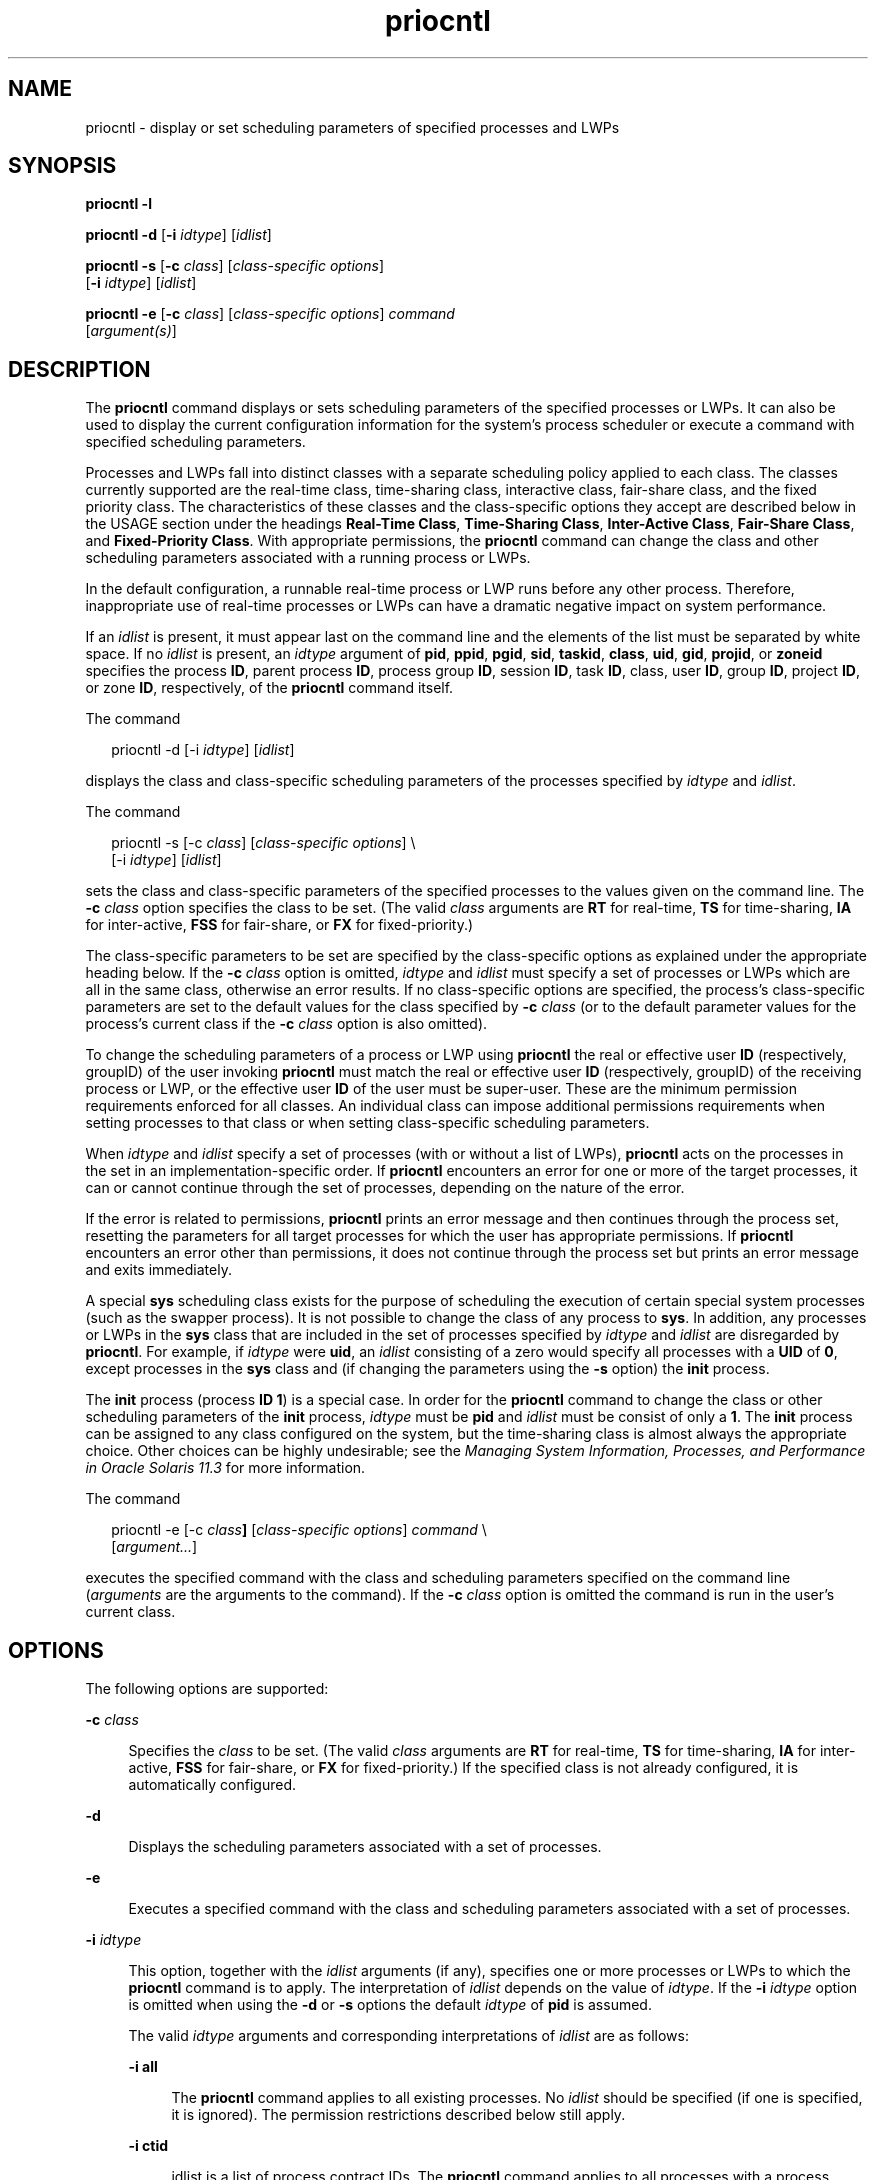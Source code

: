 '\" te
.\" Copyright (c) 2008, 2012, Oracle and/or its affiliates. All rights reserved.
.\" Copyright 1989 AT&T
.TH priocntl 1 "15 Jun 2012" "SunOS 5.11" "User Commands"
.SH NAME
priocntl \- display or set scheduling parameters of specified processes and LWPs
.SH SYNOPSIS
.LP
.nf
\fBpriocntl\fR \fB-l\fR
.fi

.LP
.nf
\fBpriocntl\fR \fB-d\fR [\fB-i\fR \fIidtype\fR] [\fIidlist\fR]
.fi

.LP
.nf
\fBpriocntl\fR \fB-s\fR [\fB-c\fR \fIclass\fR] [\fIclass-specific\fR \fIoptions\fR] 
     [\fB-i\fR \fIidtype\fR] [\fIidlist\fR]
.fi

.LP
.nf
\fBpriocntl\fR \fB-e\fR [\fB-c\fR \fIclass\fR] [\fIclass-specific\fR \fIoptions\fR] \fIcommand\fR 
     [\fIargument(s)\fR]
.fi

.SH DESCRIPTION
.sp
.LP
The \fBpriocntl\fR command displays or sets scheduling parameters of the specified processes or LWPs. It can also be used to display the current configuration information for the system's process scheduler or execute a command with specified scheduling parameters.
.sp
.LP
Processes and LWPs fall into distinct classes with a separate scheduling policy applied to each class. The classes currently supported are the real-time class, time-sharing class, interactive class, fair-share class, and the fixed priority class. The characteristics of these classes and the class-specific options they accept are described below in the USAGE section under the headings \fBReal-Time Class\fR, \fBTime-Sharing Class\fR, \fBInter-Active Class\fR, \fBFair-Share Class\fR, and \fBFixed-Priority Class\fR. With appropriate permissions, the \fBpriocntl\fR command can change the class and other scheduling parameters associated with a running process or LWPs.
.sp
.LP
In the default configuration, a runnable real-time process or LWP runs before any other process. Therefore, inappropriate use of real-time processes or LWPs can have a dramatic negative impact on system performance.
.sp
.LP
If an \fIidlist\fR is present, it must appear last on the command line and the elements of the list must be separated by white space. If no \fIidlist\fR is present, an \fIidtype\fR argument of \fBpid\fR, \fBppid\fR, \fBpgid\fR, \fBsid\fR, \fBtaskid\fR, \fBclass\fR, \fBuid\fR, \fBgid\fR, \fBprojid\fR, or \fBzoneid\fR specifies the process \fBID\fR, parent process \fBID\fR, process group \fBID\fR, session \fBID\fR, task \fBID\fR, class, user \fBID\fR, group \fBID\fR, project \fBID\fR, or zone \fBID\fR, respectively, of the \fBpriocntl\fR command itself.
.sp
.LP
The command
.sp
.in +2
.nf
priocntl -d [-i \fIidtype\fR] [\fIidlist\fR]
.fi
.in -2
.sp

.sp
.LP
displays the class and class-specific scheduling parameters of the processes specified by \fIidtype\fR and \fIidlist\fR.
.sp
.LP
The command
.sp
.in +2
.nf
priocntl -s [-c \fIclass\fR] [\fIclass-specific options\fR] \e
     [-i \fIidtype\fR] [\fIidlist\fR]
.fi
.in -2
.sp

.sp
.LP
sets the class and class-specific parameters of the specified processes to the values given on the command line. The \fB-c\fR \fIclass\fR option specifies the class to be set. (The valid \fIclass\fR arguments are \fBRT\fR for real-time, \fBTS\fR for time-sharing, \fBIA\fR for inter-active, \fBFSS\fR for fair-share, or \fBFX\fR for fixed-priority.)
.sp
.LP
The class-specific parameters to be set are specified by the class-specific options as explained under the appropriate heading below. If the \fB-c\fR \fIclass\fR option is omitted, \fIidtype\fR and \fIidlist\fR must specify a set of processes or LWPs which are all in the same class, otherwise an error results. If no class-specific options are specified, the process's class-specific parameters are set to the default values for the class specified by \fB-c\fR \fIclass\fR (or to the default parameter values for the process's current class if the \fB-c\fR \fIclass\fR option is also omitted).
.sp
.LP
To change the scheduling parameters of a process or LWP using \fBpriocntl\fR the real or effective user \fBID\fR (respectively, groupID) of the user invoking \fBpriocntl\fR must match the real or effective user \fBID\fR (respectively, groupID) of the receiving process or LWP, or the effective user \fBID\fR of the user must be super-user. These are the minimum permission requirements enforced for all classes. An individual class can impose additional permissions requirements when setting processes to that class or when setting class-specific scheduling parameters.
.sp
.LP
When \fIidtype\fR and \fIidlist\fR specify a set of processes (with or without a list of LWPs), \fBpriocntl\fR acts on the processes in the set in an implementation-specific order. If \fBpriocntl\fR encounters an error for one or more of the target processes, it can or cannot continue through the set of processes, depending on the nature of the error.
.sp
.LP
If the error is related to permissions, \fBpriocntl\fR prints an error message and then continues through the process set, resetting the parameters for all target processes for which the user has appropriate permissions. If \fBpriocntl\fR encounters an error other than permissions, it does not continue through the process set but prints an error message and exits immediately.
.sp
.LP
A special \fBsys\fR scheduling class exists for the purpose of scheduling the execution of certain special system processes (such as the swapper process). It is not possible to change the class of any process to \fBsys\fR. In addition, any processes or LWPs in the \fBsys\fR class that are included in the set of processes specified by \fIidtype\fR and \fIidlist\fR are disregarded by \fBpriocntl\fR. For example, if \fIidtype\fR were \fBuid\fR, an \fIidlist\fR consisting of a zero would specify all processes with a \fBUID\fR of \fB0\fR, except processes in the \fBsys\fR class and (if changing the parameters using the \fB-s\fR option) the \fBinit\fR process.
.sp
.LP
The \fBinit\fR process (process \fBID\fR \fB1\fR) is a special case. In order for the \fBpriocntl\fR command to change the class or other scheduling parameters of the \fBinit\fR process, \fIidtype\fR must be \fBpid\fR and \fIidlist\fR must be consist of only a \fB1\fR. The \fBinit\fR process can be assigned to any class configured on the system, but the time-sharing class is almost always the appropriate choice. Other choices can be highly undesirable; see the \fIManaging System Information, Processes, and Performance in Oracle Solaris 11.3\fR for more information.
.sp
.LP
The command
.sp
.in +2
.nf
priocntl -e [-c \fIclass\fR\fB]\fR [\fIclass-specific options\fR] \fIcommand\fR \e
     [\fIargument...\fR]
.fi
.in -2
.sp

.sp
.LP
executes the specified command with the class and scheduling parameters specified on the command line (\fIarguments\fR are the arguments to the command). If the \fB-c\fR \fIclass\fR option is omitted the command is run in the user's current class.
.SH OPTIONS
.sp
.LP
The following options are supported:
.sp
.ne 2
.mk
.na
\fB\fB-c\fR \fIclass\fR\fR
.ad
.sp .6
.RS 4n
Specifies the \fIclass\fR to be set. (The valid \fIclass\fR arguments are \fBRT\fR for real-time, \fBTS\fR for time-sharing, \fBIA\fR for inter-active, \fBFSS\fR for fair-share, or \fBFX\fR for fixed-priority.) If the specified class is not already configured, it is automatically configured.
.RE

.sp
.ne 2
.mk
.na
\fB\fB-d\fR\fR
.ad
.sp .6
.RS 4n
Displays the scheduling parameters associated with a set of processes.
.RE

.sp
.ne 2
.mk
.na
\fB\fB-e\fR\fR
.ad
.sp .6
.RS 4n
Executes a specified command with the class and scheduling parameters associated with a set of processes.
.RE

.sp
.ne 2
.mk
.na
\fB\fB-i\fR \fIidtype\fR\fR
.ad
.sp .6
.RS 4n
This option, together with the \fIidlist\fR arguments (if any), specifies one or more processes or LWPs to which the \fBpriocntl\fR command is to apply. The interpretation of \fIidlist\fR depends on the value of \fIidtype\fR. If the \fB-i\fR \fIidtype\fR option is omitted when using the \fB-d\fR or \fB-s\fR options the default \fIidtype\fR of \fBpid\fR is assumed.
.sp
The valid \fIidtype\fR arguments and corresponding interpretations of \fIidlist\fR are as follows:
.sp
.ne 2
.mk
.na
\fB\fB-i\fR \fBall\fR\fR
.ad
.sp .6
.RS 4n
The \fBpriocntl\fR command applies to all existing processes. No \fIidlist\fR should be specified (if one is specified, it is ignored). The permission restrictions described below still apply.
.RE

.sp
.ne 2
.mk
.na
\fB\fB-i\fR \fBctid\fR\fR
.ad
.sp .6
.RS 4n
idlist is a list of process contract IDs. The \fBpriocntl\fR command applies to all processes with a process contract ID equal to an ID from the list.
.RE

.sp
.ne 2
.mk
.na
\fB\fB-i\fR \fBclass\fR\fR
.ad
.sp .6
.RS 4n
\fIidlist\fR consists of a single class name (\fBRT\fR for real-time, \fBTS\fR for time-sharing, \fBIA\fR for inter-active, \fBFSS\fR for fair-share, or \fBFX\fR for fixed-priority). The \fBpriocntl\fR command applies to all processes in the specified class.
.RE

.sp
.ne 2
.mk
.na
\fB\fB-i\fR \fBgid\fR\fR
.ad
.sp .6
.RS 4n
\fIidlist\fR is a list of group \fBID\fRs. The \fBpriocntl\fR command applies to all processes with an effective group \fBID\fR equal to an \fBID\fR from the list.
.RE

.sp
.ne 2
.mk
.na
\fB\fB-i\fR \fBpgid\fR\fR
.ad
.sp .6
.RS 4n
\fIidlist\fR is a list of process group \fBID\fRs. The \fBpriocntl\fR command applies to all processes in the specified process groups.
.RE

.sp
.ne 2
.mk
.na
\fB\fB-i\fR \fB\fIpid\fR[/\fIlwps\fR]\fR\fR
.ad
.sp .6
.RS 4n
\fIidlist\fR is a list of process \fBID\fRs with each \fBID\fR possibly followed by a forward slash (\fB/\fR) and a list of comma-separated \fBLWP ID\fRs. A range of \fBLWP ID\fRs can be indicated by a hyphen (\fB\(hy\fR)  separating the first and final items in the range.
.RE

.sp
.ne 2
.mk
.na
\fB\fB-i\fR \fBppid\fR\fR
.ad
.sp .6
.RS 4n
\fIidlist\fR is a list of parent process \fBID\fRs. The \fBpriocntl\fR command applies to all processes whose parent process \fBID\fR is in the list.
.RE

.sp
.ne 2
.mk
.na
\fB\fB-i\fR \fBprojid\fR\fR
.ad
.sp .6
.RS 4n
\fIidlist\fR is a list of project \fBID\fRs. The \fBpriocntl\fR command applies to all processes with an effective project \fBID\fR equal to an \fBID\fR from the list.
.RE

.sp
.ne 2
.mk
.na
\fB\fB-i\fR \fBsid\fR\fR
.ad
.sp .6
.RS 4n
\fIidlist\fR is a list of session \fBID\fRs. The \fBpriocntl\fR command applies to all processes in the specified sessions.
.RE

.sp
.ne 2
.mk
.na
\fB\fB-i\fR \fBtaskid\fR\fR
.ad
.sp .6
.RS 4n
\fIidlist\fR is a list of task \fBID\fRs. The \fBpriocntl\fR command applies to all processes in the specified tasks.
.RE

.sp
.ne 2
.mk
.na
\fB\fB-i\fR \fBuid\fR\fR
.ad
.sp .6
.RS 4n
\fIidlist\fR is a list of user \fBID\fRs. The \fBpriocntl\fR command applies to all processes with an effective user \fBID\fR equal to an \fBID\fR from the list.
.RE

.sp
.ne 2
.mk
.na
\fB\fB-i\fR \fBzoneid\fR\fR
.ad
.sp .6
.RS 4n
\fIidlist\fR is a list of zone \fBID\fRs. The \fBpriocntl\fR command applies to all processes with an effective zone \fBID\fR equal to an \fBID\fR from the list.
.RE

.RE

.sp
.ne 2
.mk
.na
\fB\fB-l\fR\fR
.ad
.sp .6
.RS 4n
Displays a list of the classes currently configured in the system along with class-specific information about each class. The format of the class-specific information displayed is described under USAGE.
.RE

.sp
.ne 2
.mk
.na
\fB\fB-s\fR\fR
.ad
.sp .6
.RS 4n
Sets the scheduling parameters associated with a set of processes.
.RE

.sp
.LP
The valid class-specific options for setting real-time parameters are:
.sp
.ne 2
.mk
.na
\fB\fB-p\fR \fIrtpri\fR\fR
.ad
.sp .6
.RS 4n
Sets the real-time priority of the specified processes and LWPs to \fIrtpri\fR.
.RE

.sp
.ne 2
.mk
.na
\fB\fB-t\fR \fItqntm\fR [\fB-r\fR \fIres\fR]\fR
.ad
.sp .6
.RS 4n
Sets the time quantum of the specified processes to \fItqntm\fR. You can optionally specify a resolution as explained below.
.RE

.sp
.ne 2
.mk
.na
\fB\fB-q\fR \fItqsig\fR\fR
.ad
.sp .6
.RS 4n
Sets the real-time time quantum signal of the specified processes and LWPs to \fItqsig\fR.
.RE

.sp
.LP
The valid class-specific options for setting time-sharing parameters are:
.sp
.ne 2
.mk
.na
\fB\fB-m\fR \fItsuprilim\fR\fR
.ad
.sp .6
.RS 4n
Sets the user priority limit of the specified processes and LWPs to \fItsuprilim\fR.
.RE

.sp
.ne 2
.mk
.na
\fB\fB-p\fR \fItsupri\fR\fR
.ad
.sp .6
.RS 4n
Sets the user priority of the specified processes and LWPs to \fItsupri\fR.
.RE

.sp
.LP
The valid class-specific options for setting inter-active parameters are:
.sp
.ne 2
.mk
.na
\fB\fB-m\fR \fIiauprilim\fR\fR
.ad
.sp .6
.RS 4n
Sets the user priority limit of the specified processes and LWPs to \fIiauprilim\fR.
.RE

.sp
.ne 2
.mk
.na
\fB\fB-p\fR \fIiaupri\fR\fR
.ad
.sp .6
.RS 4n
Sets the user priority of the specified processes and LWPs to \fIiaupri\fR.
.RE

.sp
.LP
The valid class-specific options for setting fair-share parameters are:
.sp
.ne 2
.mk
.na
\fB\fB-m\fR \fIfssuprilim\fR\fR
.ad
.sp .6
.RS 4n
Sets the user priority limit of the specified processes and LWPs to \fIfssuprilim\fR.
.RE

.sp
.ne 2
.mk
.na
\fB\fB-p\fR \fIfssupri\fR\fR
.ad
.sp .6
.RS 4n
Sets the user priority of the specified processes and LWPs to \fIfssupri\fR.
.RE

.sp
.LP
The valid class-specific options for setting fixed-priority parameters are:
.sp
.ne 2
.mk
.na
\fB\fB-m\fR \fIfxuprilim\fR\fR
.ad
.sp .6
.RS 4n
Sets the user priority limit of the specified processes and LWPs to \fIfxuprilim\fR.
.RE

.sp
.ne 2
.mk
.na
\fB\fB-p\fR \fIfxupri\fR\fR
.ad
.sp .6
.RS 4n
Sets the user priority of the specified processes and LWPs to \fIfxupri\fR.
.RE

.sp
.ne 2
.mk
.na
\fB\fB-t\fR \fItqntm\fR\fR
.ad
.sp .6
.RS 4n
[\fB-r\fR \fIres\fR] Sets the time quantum of the specified processes and LWPs to \fItqntm\fR. You can optionally specify a resolution as explained below.
.RE

.SH USAGE
.SS "Real-Time Class"
.sp
.LP
The real-time class provides a fixed priority preemptive scheduling policy for those processes requiring fast and deterministic response and absolute user/application control of scheduling priorities. If the real-time class is configured in the system, it should have exclusive control of the highest range of scheduling priorities on the system. This ensures that a runnable real-time process is given \fBCPU\fR service before any process belonging to any other class.
.sp
.LP
The real-time class has a range of real-time priority (\fIrtpri\fR) values that can be assigned to processes within the class. Real-time priorities range from 0 to \fIx\fR, where the value of \fIx\fR is configurable and can be displayed for a specific installation that has already configured a real-time scheduler, by using the command
.sp
.in +2
.nf
priocntl -l
.fi
.in -2
.sp

.sp
.LP
The real-time scheduling policy is a fixed priority policy. The scheduling priority of a real-time process never changes except as the result of an explicit request by the user/application to change the \fIrtpri\fR value of the process.
.sp
.LP
For processes in the real-time class, the \fIrtpri\fR value is, for all practical purposes, equivalent to the scheduling priority of the process. The \fIrtpri\fR value completely determines the scheduling priority of a real-time process relative to other processes within its class. Numerically higher \fIrtpri\fR values represent higher priorities. Since the real-time class controls the highest range of scheduling priorities in the system, it is guaranteed that the runnable real-time process with the highest \fIrtpri\fR value is always selected to run before any other process in the system.
.sp
.LP
In addition to providing control over priority, \fBpriocntl\fR provides for control over the length of the time quantum allotted to processes in the real-time class. The time quantum value specifies the maximum amount of time a process can run, assuming that it does not complete or enter a resource or event wait state (\fBsleep\fR). Notice that if another process becomes runnable at a higher priority, the currently running process can be preempted before receiving its full time quantum.
.sp
.LP
The command
.sp
.in +2
.nf
priocntl -d [-i \fIidtype\fR] [\fIidlist\fR]
.fi
.in -2
.sp

.sp
.LP
displays the real-time priority, time quantum (in millisecond resolution), and time quantum signal value for each real-time process in the set specified by \fIidtype\fR and \fIidlist\fR.
.sp
.LP
Any combination of the \fB-p\fR, \fB-t\fR [\fB-r\fR], and \fB-q\fR options can be used with \fBpriocntl\fR \fB-s\fR or \fBpriocntl\fR \fB-e\fR for the real-time class. If an option is omitted and the process is currently real-time, the associated parameter is unaffected. If an option is omitted when changing the class of a process to real-time from some other class, the associated parameter is set to a default value. The default value for \fIrtpri\fR is \fB0\fR and the default for time quantum is dependent on the value of \fIrtpri\fR and on the system configuration; see \fBrt_dptbl\fR(4).
.sp
.LP
When using the \fB-t\fR \fItqntm\fR option, you can optionally specify a resolution using the \fB-r\fR \fIres\fR option. (If no resolution is specified, millisecond resolution is assumed.) If \fIres\fR is specified, it must be a positive integer between \fB1\fR and \fB1,000,000,000\fR inclusively and the resolution used is the reciprocal of \fIres\fR in seconds. For example, specifying \fB-t\fR \fB10\fR \fB-r\fR \fB100\fR would set the resolution to hundredths of a second and the resulting time quantum length would be 10/100 seconds (one tenth of a second). Although very fine (nanosecond) resolution can be specified, the time quantum length is rounded up by the system to the next integral multiple of the system clock's resolution. Requests for time quantums of zero or quantums greater than the (typically very large) implementation-specific maximum quantum result in an error.
.sp
.LP
The real-time time quantum signal can be used to notify runaway real-time processes about the consumption of their time quantum. Those processes, which are monitored by the real-time time quantum signal, receive the configured signal in the event of time quantum expiration. The default value (\fB0\fR) of the time quantum signal \fItqsig\fR denotes no signal delivery. A positive value denotes the delivery of the signal specified by the value. Like \fBkill\fR(1) and other commands operating on signals, the \fB-q\fR \fItqsig\fR option is also able to handle symbolically named signals, like \fBXCPU\fR or \fBKILL\fR.
.sp
.LP
In order to change the class of a process to real-time (from any other class), the user invoking \fBpriocntl\fR must have super-user privilege. In order to change the \fIrtpri\fR value or time quantum of a real-time process, the user invoking \fBpriocntl\fR must either be super-user, or must currently be in the real-time class (shell running as a real-time process) with a real or effective user \fBID\fR matching the real or effective user \fBID\fR of the target process.
.sp
.LP
The real-time priority, time quantum, and time quantum signal are inherited across the \fBfork\fR(2) and \fBexec\fR(2) system calls. When using the time quantum signal with a user defined signal handler across the \fBexec\fR(2) system call, the new image must install an appropriate user defined signal handler before the time quantum expires. Otherwise, unpredicable behavior would result.
.SS "Time-Sharing Class"
.sp
.LP
The time-sharing scheduling policy provides for a fair and effective allocation of the \fBCPU\fR resource among processes with varying \fBCPU\fR consumption characteristics. The objectives of the time-sharing policy are to provide good response time to interactive processes and good throughput to \fBCPU\fR-bound jobs, while providing a degree of user/application control over scheduling.
.sp
.LP
The time-sharing class has a range of time-sharing user priority (\fItsupri\fR) values that can be assigned to processes within the class. User priorities range from \(mi\fIx\fR to +\fIx\fR, where the value of \fIx\fR is configurable. The range for a specific installation can be displayed by using the command
.sp
.in +2
.nf
priocntl -l
.fi
.in -2
.sp

.sp
.LP
The purpose of the user priority is to provide some degree of user/application control over the scheduling of processes in the time-sharing class. Raising or lowering the \fItsupri\fR value of a process in the time-sharing class raises or lowers the scheduling priority of the process. It is not guaranteed, however, that a time-sharing process with a higher \fItsupri\fR value runs before one with a lower \fItsupri\fR value. This is because the \fItsupri\fR value is just one factor used to determine the scheduling priority of a time-sharing process. The system can dynamically adjust the internal scheduling priority of a time-sharing process based on other factors such as recent \fBCPU\fR usage.
.sp
.LP
In addition to the system-wide limits on user priority (displayed with \fBpriocntl\fR \fB-l\fR), there is a per process user priority limit (\fItsuprilim\fR), which specifies the maximum \fItsupri\fR value that can be set for a given process.
.sp
.LP
The command
.sp
.in +2
.nf
priocntl -d [-i \fIidtype\fR] [\fIidlist\fR]
.fi
.in -2
.sp

.sp
.LP
displays the user priority and user priority limit for each time-sharing process in the set specified by \fIidtype\fR and \fIidlist\fR.
.sp
.LP
Any time-sharing process can lower its own \fItsuprilim\fR (or that of another process with the same user \fBID\fR). Only a time-sharing process with super-user privilege can raise a \fItsuprilim\fR. When changing the class of a process to time-sharing from some other class, super-user privilege is required in order to set the initial \fItsuprilim\fR to a value greater than zero.
.sp
.LP
Any time-sharing process can set its own \fItsupri\fR (or that of another process with the same user \fBID\fR) to any value less than or equal to the process's \fItsuprilim\fR. Attempts to set the \fItsupri\fR above the \fItsuprilim\fR (and/or set the \fItsuprilim\fR below the \fItsupri\fR) result in the \fItsupri\fR being set equal to the \fItsuprilim\fR.
.sp
.LP
Any combination of the \fB-m\fR and \fB-p\fR options can be used with \fBpriocntl\fR \fB-s\fR or \fBpriocntl\fR \fB-e\fR for the time-sharing class. If an option is omitted and the process is currently time-sharing, the associated parameter is normally unaffected. The exception is when the \fB-p\fR option is omitted and \fB-m\fR is used to set a \fItsuprilim\fR below the current \fItsupri\fR. In this case, the \fItsupri\fR is set equal to the \fItsuprilim\fR which is being set. If an option is omitted when changing the class of a process to time-sharing from some other class, the associated parameter is set to a default value. The default value for \fItsuprilim\fR is \fB0\fR and the default for \fItsupri\fR is to set it equal to the \fItsuprilim\fR value which is being set.
.sp
.LP
The time-sharing user priority and user priority limit are inherited across the \fBfork\fR(2) and \fBexec\fR(2) system calls.
.SS "Inter-Active Class"
.sp
.LP
The inter-active scheduling policy provides for a fair and effective allocation of the \fBCPU\fR resource among processes with varying \fBCPU\fR consumption characteristics while providing good responsiveness for user interaction. The objectives of the inter-active policy are to provide good response time to interactive processes and good throughput to \fBCPU\fR-bound jobs. The priorities of processes in the inter-active class can be changed in the same manner as those in the time-sharing class, though the modified priorities continue to be adjusted to provide good responsiveness for user interaction.
.sp
.LP
The inter-active user priority limit, \fIiaupri\fR, is equivalent to \fItsupri\fR. The inter-active per process user priority, \fIiauprilim\fR, is equivalent to \fItsuprilim\fR.
.sp
.LP
Inter-active class processes that have the \fIiamode\fR ("interactive mode") bit set are given a priority boost value of \fB10\fR, which is factored into the user mode priority of the process when that calculation is made, that is, every time a process's priority is adjusted. This feature is used by the X windowing system, which sets this bit for those processes that run inside of the current active window to give them a higher priority.
.SS "Fair-Share Class"
.sp
.LP
The fair-share scheduling policy provides a fair allocation of system \fBCPU\fR resources among projects, independent of the number of processes they own. Projects are given "shares" to control their entitlement to \fBCPU\fR resources. Resource usage is remembered over time, so that entitlement is reduced for heavy usage, and increased for light usage, with respect to other projects. \fBCPU\fR time is scheduled among processes according to their owner's entitlements, independent of the number of processes each project owns.
.sp
.LP
The \fBFSS\fR scheduling class supports the notion of per-process user priority and user priority limit for compatibility with the time-share scheduler. The fair share scheduler attempts to provide an evenly graded effect across the whole range of user priorities. Processes with negative \fIfssupri\fR values receive time slices less frequently than normal, while processes with positive \fIfssupri\fR values receive time slices more frequently than normal. Notice that user priorities do not interfere with shares. That is, changing a \fIfssupri\fR value of a process is not going to affect its project's overall \fBCPU\fR usage which only relates to the amount of shares it is allocated compared to other projects.
.sp
.LP
The priorities of processes in the fair-share class can be changed in the same manner as those in the time-share class.
.SS "Fixed-Priority Class"
.sp
.LP
The fixed-priority class provides a fixed priority preemptive scheduling policy for those processes requiring that the scheduling priorities do not get dynamically adjusted by the system and that the user/application have control of the scheduling priorities.
.sp
.LP
The fixed-priority class shares the same range of scheduling priorities with the time-sharing class, by default. The fixed-priority class has a range of fixed-priority user priority (\fIfxupri\fR) values that can be assigned to processes within the class. User priorities range from 0 to \fIx\fR, where the value of \fIx\fR is configurable. The range for a specific installation can be displayed by using the command
.sp
.in +2
.nf
priocntl -l
.fi
.in -2
.sp

.sp
.LP
The purpose of the user priority is to provide user/application control over the scheduling of processes in the fixed-priority class. For processes in the fixed-priority class, the \fIfxupri\fR value is, for all practical purposes, equivalent to the scheduling priority of the process. The \fIfxupri\fR value completely determines the scheduling priority of a fixed-priority process relative to other processes within its class. Numerically higher \fIfxupri\fR values represent higher priorities.
.sp
.LP
In addition to the system-wide limits on user priority (displayed with \fBpriocntl\fR \fB-l\fR), there is a per process user priority limit (\fIfxuprilim\fR), which specifies the maximum \fIfxupri\fR value that can be set for a given process.
.sp
.LP
Any fixed-priority process can lower its own \fIfxuprilim\fR (or that of another process with the same user \fBID\fR). Only a process with super-user privilege can raise a \fIfxuprilim\fR. When changing the class of a process to fixed-priority from some other class, super-user privilege is required in order to set the initial \fIfxuprilim\fR to a value greater than zero.
.sp
.LP
Any fixed-priority process can set its own \fIfxupri\fR (or that of another process with the same user \fBID\fR) to any value less than or equal to the process's \fIfxuprilim\fR. Attempts to set the \fIfxupri\fR above the \fIfxuprilim\fR (or set the \fIfxuprilim\fR below the \fIfxupri\fR) result in the \fIfxupri\fR being set equal to the \fIfxuprilim\fR.
.sp
.LP
In addition to providing control over priority, \fBpriocntl\fR provides for control over the length of the time quantum allotted to processes in the fixed-priority class. The time quantum value specifies the maximum amount of time a process can run, before surrendering the \fBCPU\fR, assuming that it does not complete or enter a resource or event wait state (sleep). Notice that if another process becomes runnable at a higher priority, the currently running process can be preempted before receiving its full time quantum.
.sp
.LP
Any combination of the \fB-m\fR, \fB-p\fR, and \fB-t\fR options can be used with \fBpriocntl\fR \fB-s\fR or \fBpriocntl\fR \fB-e\fR for the fixed-priority class. If an option is omitted and the process is currently fixed-priority, the associated parameter is normally unaffected. The exception is when the \fB-p\fR option is omitted and the \fB-m\fR option is used to set a \fIfxuprilim\fR below the current \fIfxupri\fR. In this case, the \fIfxupri\fR is set equal to the \fIfxuprilim\fR which is being set. If an option is omitted when changing the class of a process to fixed-priority from some other class, the associated parameter is set to a default value. The default value for \fIfxuprilim\fR is \fB0\fR. The default for \fIfxupri\fR is to set it equal to the \fIfxuprilim\fR value which is being set. The default for time quantum is dependent on the \fIfxupri\fR and on the system configuration. See \fBfx_dptbl\fR(4).
.sp
.LP
The time quantum of processes in the fixed-priority class can be changed in the same manner as those in the real-time class.
.sp
.LP
The fixed-priority user priority, user priority limit, and time quantum are inherited across the \fBfork\fR(2) and \fBexec\fR(2) system calls.
.SH EXAMPLES
.sp
.LP
The following are real-time class examples:
.LP
\fBExample 1 \fRSetting the Class
.sp
.LP
The following example sets the class of any non-real-time processes selected by \fIidtype\fR and \fIidlist\fR to real-time and sets their real-time priority to the default value of \fB0\fR. The real-time priorities of any processes currently in the real-time class are unaffected. The time quantums of all of the specified processes are set to \fB1/10\fR seconds.

.sp
.in +2
.nf
example% priocntl -s -c RT -t 1 -r 10 -i \fIidtype idlist\fR
.fi
.in -2
.sp

.LP
\fBExample 2 \fRExecuting a Command in Real-time
.sp
.LP
The following example executes \fIcommand\fR in the real-time class with a real-time priority of \fB15\fR and a time quantum of \fB20\fR milliseconds:

.sp
.in +2
.nf
example% priocntl -e -c RT -p 15 -t 20 \fIcommand\fR
.fi
.in -2
.sp

.LP
\fBExample 3 \fRExecuting a Command in Real-time with a Specified Quantum Signal
.sp
.LP
The following example executes \fIcommand\fR in the real-time class with a real-time priority of \fB11\fR, a time quantum of \fB250\fR milliseconds, and where the specified real-time quantum signal is \fBSIGXCPU\fR:

.sp
.in +2
.nf
example% priocntl -e -c RT -p 11 -t 250 -q XCPU \fIcommand\fR
.fi
.in -2
.sp

.sp
.LP
The following are time-sharing class examples:
.LP
\fBExample 4 \fRSetting the Class of non-time-sharing Processes
.sp
.LP
The following example sets the class of any non-time-sharing processes selected by \fIidtype\fR and \fIidlist\fR to time-sharing and sets both their user priority limit and user priority to \fB0\fR. Processes already in the time-sharing class are unaffected.

.sp
.in +2
.nf
example% priocntl -s -c TS -i \fIidtype idlist\fR
.fi
.in -2
.sp

.LP
\fBExample 5 \fRExecuting a Command in the Time-sharing Class
.sp
.LP
The following example executes \fIcommand\fR with the arguments \fIarguments\fR in the time-sharing class with a user priority limit of \fB0\fR and a user priority of \fB\(mi15\fR:

.sp
.in +2
.nf
example% priocntl -e -c TS -m 0 -p \fB-15\fR \fIcommand\fR [\fIarguments\fR]
.fi
.in -2
.sp

.LP
\fBExample 6 \fRExecuting a Command in Fixed-Priority Class
.sp
.LP
The following example executes a command in the fixed-priority class with a user priority limit of \fB20\fR and user priority of \fB10\fR and time quantum of \fB250\fR milliseconds:

.sp
.in +2
.nf
example% priocntl -e -c FX -m 20 -p 10 -t 250 command
.fi
.in -2
.sp

.LP
\fBExample 7 \fRChanging the Priority of a Specific LWP
.sp
.LP
The following example sets the user priority limit of \fB20\fR and user priority of \fB15\fR for the LWP \fB5\fR in process \fB500\fR:

.sp
.in +2
.nf
example% priocntl -s -m 20 -p 15 500/5
.fi
.in -2
.sp

.SH EXIT STATUS
.sp
.LP
The following exit values are returned:
.sp
.LP
For options \fB-d\fR, \fB-l\fR, and \fB-s\fR:
.sp
.ne 2
.mk
.na
\fB\fB0\fR\fR
.ad
.sp .6
.RS 4n
Successful operation.
.RE

.sp
.ne 2
.mk
.na
\fB\fB1\fR\fR
.ad
.sp .6
.RS 4n
Error condition.
.RE

.sp
.LP
For option \fB-e\fR:
.sp
.LP
Return of the Exit Status of the executed command denotes successful operation. Otherwise,
.sp
.ne 2
.mk
.na
\fB\fB1\fR\fR
.ad
.sp .6
.RS 4n
Command could not be executed at the specified priority.
.RE

.SH ATTRIBUTES
.sp
.LP
See \fBattributes\fR(5) for descriptions of the following attributes:
.sp

.sp
.TS
tab() box;
cw(2.75i) |cw(2.75i) 
lw(2.75i) |lw(2.75i) 
.
ATTRIBUTE TYPEATTRIBUTE VALUE
_
Availabilitysystem/core-os
_
CSIEnabled
.TE

.SH SEE ALSO
.sp
.LP
\fBkill\fR(1), \fBnice\fR(1), \fBps\fR(1), \fBdispadmin\fR(1M), \fBexec\fR(2), \fBfork\fR(2), \fBpriocntl\fR(2), \fBfx_dptbl\fR(4), \fBprocess\fR(4), \fBrt_dptbl\fR(4), \fBattributes\fR(5), \fBzones\fR(5), \fBFSS\fR(7)
.sp
.LP
\fIIntroduction to Oracle Solaris 11.3                 Administration\fR
.SH DIAGNOSTICS
.sp
.LP
\fBpriocntl\fR prints the following error messages:
.sp
.ne 2
.mk
.na
\fB\fBProcess(es) not found\fR\fR
.ad
.sp .6
.RS 4n
None of the specified processes exists.
.RE

.sp
.ne 2
.mk
.na
\fB\fBSpecified processes from different classes\fR\fR
.ad
.sp .6
.RS 4n
The \fB-s\fR option is being used to set parameters, the \fB-c\fR \fIclass\fR option is not present, and processes from more than one class are specified.
.RE

.sp
.ne 2
.mk
.na
\fB\fBInvalid option or argument\fR\fR
.ad
.sp .6
.RS 4n
An unrecognized or invalid option or option argument is used.
.RE

